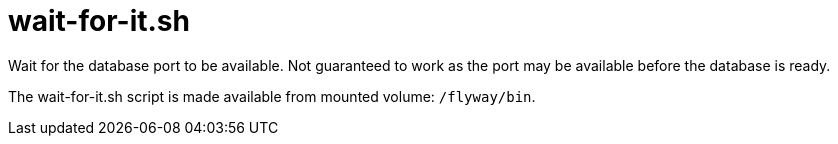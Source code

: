 = wait-for-it.sh

Wait for the database port to be available. Not guaranteed to work as the port may be available before the database is ready.

The wait-for-it.sh script is made available from mounted volume: `/flyway/bin`.
